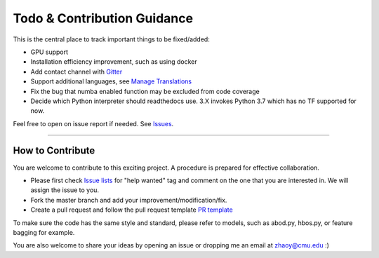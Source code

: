 Todo & Contribution Guidance
============================

This is the central place to track important things to be fixed/added:

- GPU support
- Installation efficiency improvement, such as using docker
- Add contact channel with `Gitter <https://gitter.im>`_
- Support additional languages, see `Manage Translations <https://docs.readthedocs.io/en/latest/guides/manage-translations.html>`_
- Fix the bug that numba enabled function may be excluded from code coverage
- Decide which Python interpreter should readthedocs use. 3.X invokes Python 3.7 which has no TF supported for now.

Feel free to open on issue report if needed.
See `Issues <https://github.com/yzhao062/pyod/issues>`_.

----

How to Contribute
-----------------

You are welcome to contribute to this exciting project. A procedure is prepared
for effective collaboration.


* Please first check `Issue lists <https://github.com/yzhao062/pyod/issues>`_
  for "help wanted" tag and comment on the one that you are interested in.
  We will assign the issue to you.

* Fork the master branch and add your improvement/modification/fix.

* Create a pull request and follow the pull request template `PR template <https://github.com/yzhao062/pyod/blob/master/PULL_REQUEST_TEMPLATE.md>`_


To make sure the code has the same style and standard, please refer to models,
such as abod.py, hbos.py, or feature bagging for example.

You are also welcome to share your ideas by opening an issue or dropping me
an email at zhaoy@cmu.edu :)
